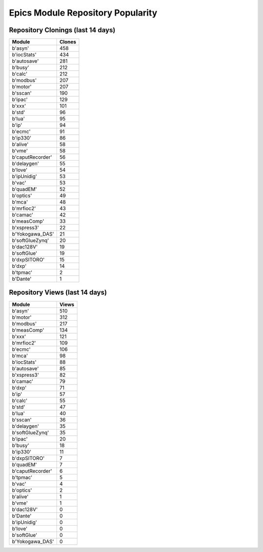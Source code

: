 ==================================
Epics Module Repository Popularity
==================================



Repository Clonings (last 14 days)
----------------------------------
.. csv-table::
   :header: Module, Clones

   b'asyn', 458
   b'iocStats', 434
   b'autosave', 281
   b'busy', 212
   b'calc', 212
   b'modbus', 207
   b'motor', 207
   b'sscan', 190
   b'ipac', 129
   b'xxx', 101
   b'std', 96
   b'lua', 95
   b'ip', 94
   b'ecmc', 91
   b'ip330', 86
   b'alive', 58
   b'vme', 58
   b'caputRecorder', 56
   b'delaygen', 55
   b'love', 54
   b'ipUnidig', 53
   b'vac', 53
   b'quadEM', 52
   b'optics', 49
   b'mca', 48
   b'mrfioc2', 43
   b'camac', 42
   b'measComp', 33
   b'xspress3', 22
   b'Yokogawa_DAS', 21
   b'softGlueZynq', 20
   b'dac128V', 19
   b'softGlue', 19
   b'dxpSITORO', 15
   b'dxp', 14
   b'tpmac', 2
   b'Dante', 1



Repository Views (last 14 days)
-------------------------------
.. csv-table::
   :header: Module, Views

   b'asyn', 510
   b'motor', 312
   b'modbus', 217
   b'measComp', 134
   b'xxx', 121
   b'mrfioc2', 109
   b'ecmc', 106
   b'mca', 98
   b'iocStats', 88
   b'autosave', 85
   b'xspress3', 82
   b'camac', 79
   b'dxp', 71
   b'ip', 57
   b'calc', 55
   b'std', 47
   b'lua', 40
   b'sscan', 36
   b'delaygen', 35
   b'softGlueZynq', 35
   b'ipac', 20
   b'busy', 18
   b'ip330', 11
   b'dxpSITORO', 7
   b'quadEM', 7
   b'caputRecorder', 6
   b'tpmac', 5
   b'vac', 4
   b'optics', 2
   b'alive', 1
   b'vme', 1
   b'dac128V', 0
   b'Dante', 0
   b'ipUnidig', 0
   b'love', 0
   b'softGlue', 0
   b'Yokogawa_DAS', 0
